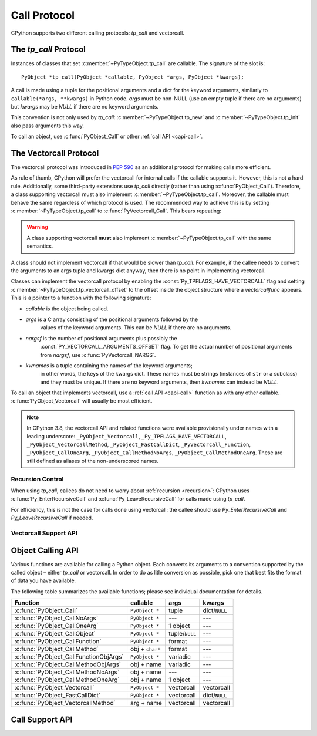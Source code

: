 .. highlight:: c

.. _call:

Call Protocol
=============

CPython supports two different calling protocols:
*tp_call* and vectorcall.

The *tp_call* Protocol
----------------------

Instances of classes that set :c:member:`~PyTypeObject.tp_call` are callable.
The signature of the slot is::

    PyObject *tp_call(PyObject *callable, PyObject *args, PyObject *kwargs);

A call is made using a tuple for the positional arguments
and a dict for the keyword arguments, similarly to
``callable(*args, **kwargs)`` in Python code.
*args* must be non-NULL (use an empty tuple if there are no arguments)
but *kwargs* may be *NULL* if there are no keyword arguments.

This convention is not only used by *tp_call*:
:c:member:`~PyTypeObject.tp_new` and :c:member:`~PyTypeObject.tp_init`
also pass arguments this way.

To call an object, use :c:func:`PyObject_Call` or other
:ref:`call API <capi-call>`.


.. _vectorcall:

The Vectorcall Protocol
-----------------------

.. versionadded:: 3.9

The vectorcall protocol was introduced in :pep:`590` as an additional protocol
for making calls more efficient.

As rule of thumb, CPython will prefer the vectorcall for internal calls
if the callable supports it. However, this is not a hard rule.
Additionally, some third-party extensions use *tp_call* directly
(rather than using :c:func:`PyObject_Call`).
Therefore, a class supporting vectorcall must also implement
:c:member:`~PyTypeObject.tp_call`.
Moreover, the callable must behave the same
regardless of which protocol is used.
The recommended way to achieve this is by setting
:c:member:`~PyTypeObject.tp_call` to :c:func:`PyVectorcall_Call`.
This bears repeating:

.. warning::

   A class supporting vectorcall **must** also implement
   :c:member:`~PyTypeObject.tp_call` with the same semantics.

A class should not implement vectorcall if that would be slower
than *tp_call*. For example, if the callee needs to convert
the arguments to an args tuple and kwargs dict anyway, then there is no point
in implementing vectorcall.

Classes can implement the vectorcall protocol by enabling the
:const:`Py_TPFLAGS_HAVE_VECTORCALL` flag and setting
:c:member:`~PyTypeObject.tp_vectorcall_offset` to the offset inside the
object structure where a *vectorcallfunc* appears.
This is a pointer to a function with the following signature:

.. c:type:: PyObject *(*vectorcallfunc)(PyObject *callable, PyObject *const *args, size_t nargsf, PyObject *kwnames)

- *callable* is the object being called.
- *args* is a C array consisting of the positional arguments followed by the
   values of the keyword arguments.
   This can be *NULL* if there are no arguments.
- *nargsf* is the number of positional arguments plus possibly the
   :const:`PY_VECTORCALL_ARGUMENTS_OFFSET` flag.
   To get the actual number of positional arguments from *nargsf*,
   use :c:func:`PyVectorcall_NARGS`.
- *kwnames* is a tuple containing the names of the keyword arguments;
   in other words, the keys of the kwargs dict.
   These names must be strings (instances of ``str`` or a subclass)
   and they must be unique.
   If there are no keyword arguments, then *kwnames* can instead be *NULL*.

.. c:var:: PY_VECTORCALL_ARGUMENTS_OFFSET

   If this flag is set in a vectorcall *nargsf* argument, the callee is allowed
   to temporarily change ``args[-1]``. In other words, *args* points to
   argument 1 (not 0) in the allocated vector.
   The callee must restore the value of ``args[-1]`` before returning.

   For :c:func:`PyObject_VectorcallMethod`, this flag means instead that
   ``args[0]`` may be changed.

   Whenever they can do so cheaply (without additional allocation), callers
   are encouraged to use :const:`PY_VECTORCALL_ARGUMENTS_OFFSET`.
   Doing so will allow callables such as bound methods to make their onward
   calls (which include a prepended *self* argument) very efficiently.

To call an object that implements vectorcall, use a :ref:`call API <capi-call>`
function as with any other callable.
:c:func:`PyObject_Vectorcall` will usually be most efficient.


.. note::

   In CPython 3.8, the vectorcall API and related functions were available
   provisionally under names with a leading underscore:
   ``_PyObject_Vectorcall``, ``_Py_TPFLAGS_HAVE_VECTORCALL``,
   ``_PyObject_VectorcallMethod``, ``_PyObject_FastCallDict``,
   ``_PyVectorcall_Function``, ``_PyObject_CallOneArg``,
   ``_PyObject_CallMethodNoArgs``, ``_PyObject_CallMethodOneArg``.
   These are still defined as aliases of the non-underscored names.


Recursion Control
.................

When using *tp_call*, callees do not need to worry about
:ref:`recursion <recursion>`: CPython uses
:c:func:`Py_EnterRecursiveCall` and :c:func:`Py_LeaveRecursiveCall`
for calls made using *tp_call*.

For efficiency, this is not the case for calls done using vectorcall:
the callee should use *Py_EnterRecursiveCall* and *Py_LeaveRecursiveCall*
if needed.


Vectorcall Support API
......................

.. c:function:: Py_ssize_t PyVectorcall_NARGS(size_t nargsf)

   Given a vectorcall *nargsf* argument, return the actual number of
   arguments.
   Currently equivalent to::

      (Py_ssize_t)(nargsf & ~PY_VECTORCALL_ARGUMENTS_OFFSET)

   However, the function ``PyVectorcall_NARGS`` should be used to allow
   for future extensions.

   This function is not part of the `limited API <stable>`_.

   .. versionadded:: 3.8

.. c:function:: vectorcallfunc PyVectorcall_Function(PyObject *op)

   If *op* does not support the vectorcall protocol (either because the type
   does not or because the specific instance does not), return *NULL*.
   Otherwise, return the vectorcall function pointer stored in *op*.
   This function never raises an exception.

   This is mostly useful to check whether or not *op* supports vectorcall,
   which can be done by checking ``PyVectorcall_Function(op) != NULL``.

   This function is not part of the `limited API <stable>`_.

   .. versionadded:: 3.8

.. c:function:: PyObject* PyVectorcall_Call(PyObject *callable, PyObject *tuple, PyObject *dict)

   Call *callable*'s :c:type:`vectorcallfunc` with positional and keyword
   arguments given in a tuple and dict, respectively.

   This is a specialized function, intended to be put in the
   :c:member:`~PyTypeObject.tp_call` slot or be used in an implementation of ``tp_call``.
   It does not check the :const:`Py_TPFLAGS_HAVE_VECTORCALL` flag
   and it does not fall back to ``tp_call``.

   This function is not part of the `limited API <stable>`_.

   .. versionadded:: 3.8


.. _capi-call:

Object Calling API
------------------

Various functions are available for calling a Python object.
Each converts its arguments to a convention supported by the called object –
either *tp_call* or vectorcall.
In order to do as litle conversion as possible, pick one that best fits
the format of data you have available.

The following table summarizes the available functions;
please see individual documentation for details.

+------------------------------------------+------------------+--------------------+---------------+
| Function                                 | callable         | args               | kwargs        |
+==========================================+==================+====================+===============+
| :c:func:`PyObject_Call`                  | ``PyObject *``   | tuple              | dict/``NULL`` |
+------------------------------------------+------------------+--------------------+---------------+
| :c:func:`PyObject_CallNoArgs`            | ``PyObject *``   | ---                | ---           |
+------------------------------------------+------------------+--------------------+---------------+
| :c:func:`PyObject_CallOneArg`            | ``PyObject *``   | 1 object           | ---           |
+------------------------------------------+------------------+--------------------+---------------+
| :c:func:`PyObject_CallObject`            | ``PyObject *``   | tuple/``NULL``     | ---           |
+------------------------------------------+------------------+--------------------+---------------+
| :c:func:`PyObject_CallFunction`          | ``PyObject *``   | format             | ---           |
+------------------------------------------+------------------+--------------------+---------------+
| :c:func:`PyObject_CallMethod`            | obj + ``char*``  | format             | ---           |
+------------------------------------------+------------------+--------------------+---------------+
| :c:func:`PyObject_CallFunctionObjArgs`   | ``PyObject *``   | variadic           | ---           |
+------------------------------------------+------------------+--------------------+---------------+
| :c:func:`PyObject_CallMethodObjArgs`     | obj + name       | variadic           | ---           |
+------------------------------------------+------------------+--------------------+---------------+
| :c:func:`PyObject_CallMethodNoArgs`      | obj + name       | ---                | ---           |
+------------------------------------------+------------------+--------------------+---------------+
| :c:func:`PyObject_CallMethodOneArg`      | obj + name       | 1 object           | ---           |
+------------------------------------------+------------------+--------------------+---------------+
| :c:func:`PyObject_Vectorcall`            | ``PyObject *``   | vectorcall         | vectorcall    |
+------------------------------------------+------------------+--------------------+---------------+
| :c:func:`PyObject_FastCallDict`          | ``PyObject *``   | vectorcall         | dict/``NULL`` |
+------------------------------------------+------------------+--------------------+---------------+
| :c:func:`PyObject_VectorcallMethod`      | arg + name       | vectorcall         | vectorcall    |
+------------------------------------------+------------------+--------------------+---------------+


.. c:function:: PyObject* PyObject_Call(PyObject *callable, PyObject *args, PyObject *kwargs)

   Call a callable Python object *callable*, with arguments given by the
   tuple *args*, and named arguments given by the dictionary *kwargs*.

   *args* must not be *NULL*; use an empty tuple if no arguments are needed.
   If no named arguments are needed, *kwargs* can be *NULL*.

   Return the result of the call on success, or raise an exception and return
   *NULL* on failure.

   This is the equivalent of the Python expression:
   ``callable(*args, **kwargs)``.


.. c:function:: PyObject* PyObject_CallNoArgs(PyObject *callable)

   Call a callable Python object *callable* without any arguments. It is the
   most efficient way to call a callable Python object without any argument.

   Return the result of the call on success, or raise an exception and return
   *NULL* on failure.

   .. versionadded:: 3.9


.. c:function:: PyObject* PyObject_CallOneArg(PyObject *callable, PyObject *arg)

   Call a callable Python object *callable* with exactly 1 positional argument
   *arg* and no keyword arguments.

   Return the result of the call on success, or raise an exception and return
   *NULL* on failure.

   This function is not part of the `limited API <stable>`_.

   .. versionadded:: 3.9


.. c:function:: PyObject* PyObject_CallObject(PyObject *callable, PyObject *args)

   Call a callable Python object *callable*, with arguments given by the
   tuple *args*.  If no arguments are needed, then *args* can be *NULL*.

   Return the result of the call on success, or raise an exception and return
   *NULL* on failure.

   This is the equivalent of the Python expression: ``callable(*args)``.


.. c:function:: PyObject* PyObject_CallFunction(PyObject *callable, const char *format, ...)

   Call a callable Python object *callable*, with a variable number of C arguments.
   The C arguments are described using a :c:func:`Py_BuildValue` style format
   string.  The format can be *NULL*, indicating that no arguments are provided.

   Return the result of the call on success, or raise an exception and return
   *NULL* on failure.

   This is the equivalent of the Python expression: ``callable(*args)``.

   Note that if you only pass :c:type:`PyObject \*` args,
   :c:func:`PyObject_CallFunctionObjArgs` is a faster alternative.

   .. versionchanged:: 3.4
      The type of *format* was changed from ``char *``.


.. c:function:: PyObject* PyObject_CallMethod(PyObject *obj, const char *name, const char *format, ...)

   Call the method named *name* of object *obj* with a variable number of C
   arguments.  The C arguments are described by a :c:func:`Py_BuildValue` format
   string that should produce a tuple.

   The format can be *NULL*, indicating that no arguments are provided.

   Return the result of the call on success, or raise an exception and return
   *NULL* on failure.

   This is the equivalent of the Python expression:
   ``obj.name(arg1, arg2, ...)``.

   Note that if you only pass :c:type:`PyObject \*` args,
   :c:func:`PyObject_CallMethodObjArgs` is a faster alternative.

   .. versionchanged:: 3.4
      The types of *name* and *format* were changed from ``char *``.


.. c:function:: PyObject* PyObject_CallFunctionObjArgs(PyObject *callable, ..., NULL)

   Call a callable Python object *callable*, with a variable number of
   :c:type:`PyObject \*` arguments.  The arguments are provided as a variable number
   of parameters followed by *NULL*.

   Return the result of the call on success, or raise an exception and return
   *NULL* on failure.

   This is the equivalent of the Python expression:
   ``callable(arg1, arg2, ...)``.


.. c:function:: PyObject* PyObject_CallMethodObjArgs(PyObject *obj, PyObject *name, ..., NULL)

   Call a method of the Python object *obj*, where the name of the method is given as a
   Python string object in *name*.  It is called with a variable number of
   :c:type:`PyObject \*` arguments.  The arguments are provided as a variable number
   of parameters followed by *NULL*.

   Return the result of the call on success, or raise an exception and return
   *NULL* on failure.


.. c:function:: PyObject* PyObject_CallMethodNoArgs(PyObject *obj, PyObject *name)

   Call a method of the Python object *obj* without arguments,
   where the name of the method is given as a Python string object in *name*.

   Return the result of the call on success, or raise an exception and return
   *NULL* on failure.

   This function is not part of the `limited API <stable>`_.

   .. versionadded:: 3.9


.. c:function:: PyObject* PyObject_CallMethodOneArg(PyObject *obj, PyObject *name, PyObject *arg)

   Call a method of the Python object *obj* with a single positional argument
   *arg*, where the name of the method is given as a Python string object in
   *name*.

   Return the result of the call on success, or raise an exception and return
   *NULL* on failure.

   This function is not part of the `limited API <stable>`_.

   .. versionadded:: 3.9


.. c:function:: PyObject* PyObject_Vectorcall(PyObject *callable, PyObject *const *args, size_t nargsf, PyObject *kwnames)

   Call a callable Python object *callable*.
   The arguments are the same as for :c:type:`vectorcallfunc`.
   If *callable* supports vectorcall_, this directly calls
   the vectorcall function stored in *callable*.

   Return the result of the call on success, or raise an exception and return
   *NULL* on failure.

   This function is not part of the `limited API <stable>`_.

   .. versionadded:: 3.9

.. c:function:: PyObject* PyObject_FastCallDict(PyObject *callable, PyObject *const *args, size_t nargsf, PyObject *kwdict)

   Call *callable* with positional arguments passed exactly as in the vectorcall_ protocol,
   but with keyword arguments passed as a dictionary *kwdict*.
   The *args* array contains only the positional arguments.

   Regardless of which protocol is used internally,
   a conversion of arguments needs to be done.
   Therefore, this function should only be used if the caller
   already has a dictionary ready to use for the keyword arguments,
   but not a tuple for the positional arguments.

   This function is not part of the `limited API <stable>`_.

   .. versionadded:: 3.9

.. c:function:: PyObject* PyObject_VectorcallMethod(PyObject *name, PyObject *const *args, size_t nargsf, PyObject *kwnames)

   Call a method using the vectorcall calling convention. The name of the method
   is given as a Python string *name*. The object whose method is called is
   *args[0]*, and the *args* array starting at *args[1]* represents the arguments
   of the call. There must be at least one positional argument.
   *nargsf* is the number of positional arguments including *args[0]*,
   plus :const:`PY_VECTORCALL_ARGUMENTS_OFFSET` if the value of ``args[0]`` may
   temporarily be changed. Keyword arguments can be passed just like in
   :c:func:`PyObject_Vectorcall`.

   If the object has the :const:`Py_TPFLAGS_METHOD_DESCRIPTOR` feature,
   this will call the unbound method object with the full
   *args* vector as arguments.

   Return the result of the call on success, or raise an exception and return
   *NULL* on failure.

   This function is not part of the `limited API <stable>`_.

   .. versionadded:: 3.9


Call Support API
----------------

.. c:function:: int PyCallable_Check(PyObject *o)

   Determine if the object *o* is callable.  Return ``1`` if the object is callable
   and ``0`` otherwise.  This function always succeeds.
